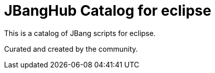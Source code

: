 # JBangHub Catalog for eclipse 

This is a catalog of JBang scripts for eclipse.

Curated and created by the community.